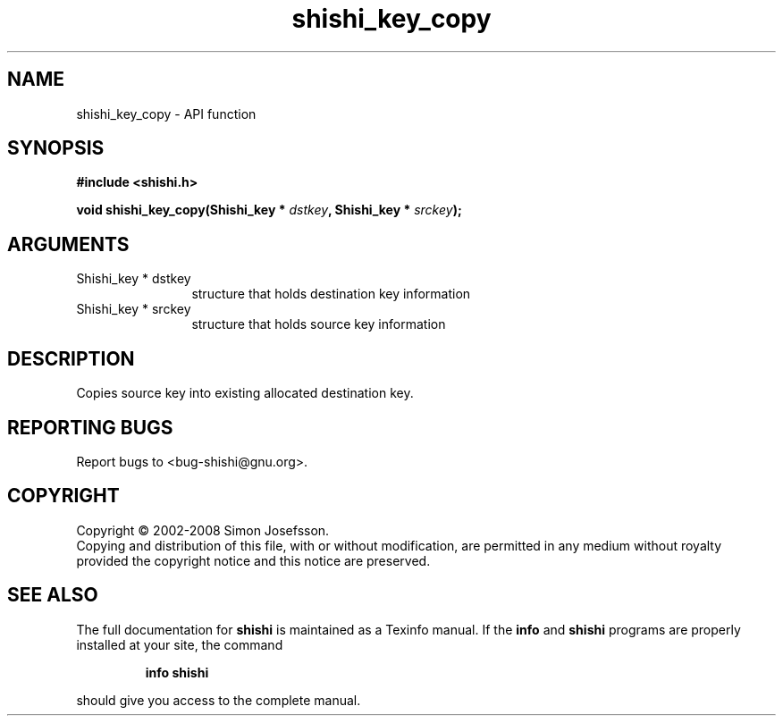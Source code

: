 .\" DO NOT MODIFY THIS FILE!  It was generated by gdoc.
.TH "shishi_key_copy" 3 "0.0.39" "shishi" "shishi"
.SH NAME
shishi_key_copy \- API function
.SH SYNOPSIS
.B #include <shishi.h>
.sp
.BI "void shishi_key_copy(Shishi_key * " dstkey ", Shishi_key * " srckey ");"
.SH ARGUMENTS
.IP "Shishi_key * dstkey" 12
structure that holds destination key information
.IP "Shishi_key * srckey" 12
structure that holds source key information
.SH "DESCRIPTION"
Copies source key into existing allocated destination key.
.SH "REPORTING BUGS"
Report bugs to <bug-shishi@gnu.org>.
.SH COPYRIGHT
Copyright \(co 2002-2008 Simon Josefsson.
.br
Copying and distribution of this file, with or without modification,
are permitted in any medium without royalty provided the copyright
notice and this notice are preserved.
.SH "SEE ALSO"
The full documentation for
.B shishi
is maintained as a Texinfo manual.  If the
.B info
and
.B shishi
programs are properly installed at your site, the command
.IP
.B info shishi
.PP
should give you access to the complete manual.
